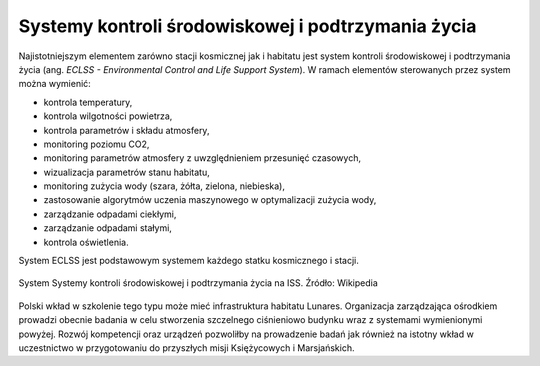Systemy kontroli środowiskowej i podtrzymania życia
===================================================
Najistotniejszym elementem zarówno stacji kosmicznej jak i habitatu jest system kontroli środowiskowej i podtrzymania życia (ang. *ECLSS - Environmental Control and Life Support System*). W ramach elementów sterowanych przez system można wymienić:

- kontrola temperatury,
- kontrola wilgotności powietrza,
- kontrola parametrów i składu atmosfery,
- monitoring poziomu CO2,
- monitoring parametrów atmosfery z uwzględnieniem przesunięć czasowych,
- wizualizacja parametrów stanu habitatu,
- monitoring zużycia wody (szara, żółta, zielona, niebieska),
- zastosowanie algorytmów uczenia maszynowego w optymalizacji zużycia wody,
- zarządzanie odpadami ciekłymi,
- zarządzanie odpadami stałymi,
- kontrola oświetlenia.

System ECLSS jest podstawowym systemem każdego statku kosmicznego i stacji.

.. figure:: img/spacestation-iss-eclss.png
    :name: spacestation-iss-eclss
    :scale: 50%
    :align: center

    System Systemy kontroli środowiskowej i podtrzymania życia na ISS. Źródło: Wikipedia

Polski wkład w szkolenie tego typu może mieć infrastruktura habitatu Lunares. Organizacja zarządzająca ośrodkiem prowadzi obecnie badania w celu stworzenia szczelnego ciśnieniowo budynku wraz z systemami wymienionymi powyżej. Rozwój kompetencji oraz urządzeń pozwoliłby na prowadzenie badań jak również na istotny wkład w uczestnictwo w przygotowaniu do przyszłych misji Księżycowych i Marsjańskich.
